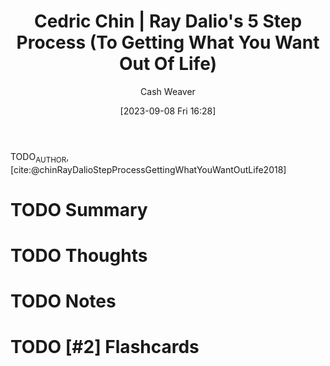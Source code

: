:PROPERTIES:
:ID:       089954f2-284a-4e73-92dc-18fb66c10fb6
:LAST_MODIFIED: [2023-09-08 Fri 16:29]
:ROAM_REFS: [cite:@chinRayDalioStepProcessGettingWhatYouWantOutLife2018]
:END:
#+title: Cedric Chin | Ray Dalio's 5 Step Process (To Getting What You Want Out Of Life)
#+hugo_custom_front_matter: :slug "089954f2-284a-4e73-92dc-18fb66c10fb6"
#+author: Cash Weaver
#+date: [2023-09-08 Fri 16:28]
#+filetags: :hastodo:reference:

TODO_AUTHOR, [cite:@chinRayDalioStepProcessGettingWhatYouWantOutLife2018]

* TODO Summary
* TODO Thoughts
* TODO Notes


* TODO [#2] Flashcards
#+print_bibliography: